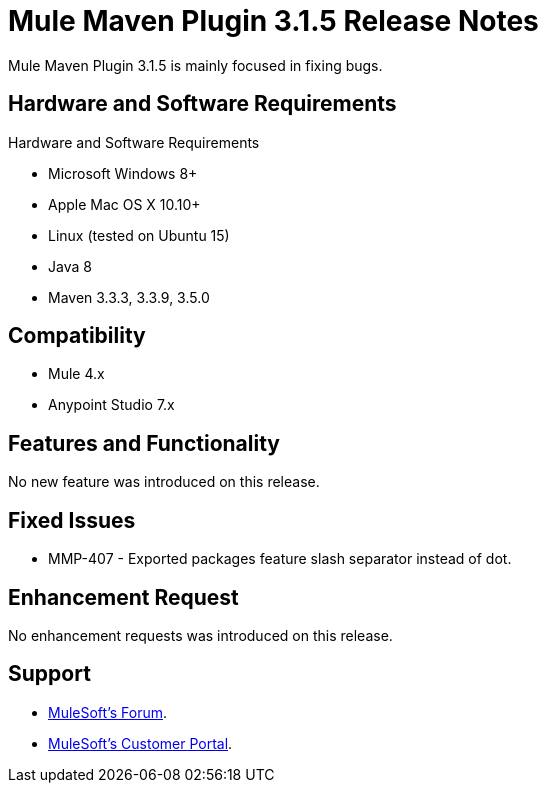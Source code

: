 = Mule Maven Plugin 3.1.5 Release Notes

Mule Maven Plugin 3.1.5 is mainly focused in fixing bugs.

== Hardware and Software Requirements

Hardware and Software Requirements

* Microsoft Windows 8+
* Apple Mac OS X 10.10+
* Linux (tested on Ubuntu 15)
* Java 8
* Maven 3.3.3, 3.3.9, 3.5.0

== Compatibility

* Mule 4.x
* Anypoint Studio 7.x

== Features and Functionality

No new feature was introduced on this release.

== Fixed Issues

* MMP-407 - Exported packages feature slash separator instead of dot.

== Enhancement Request

No enhancement requests was introduced on this release.

== Support

* link:http://forums.mulesoft.com/[MuleSoft’s Forum].
* link:http://www.mulesoft.com/support-login[MuleSoft’s Customer Portal].
